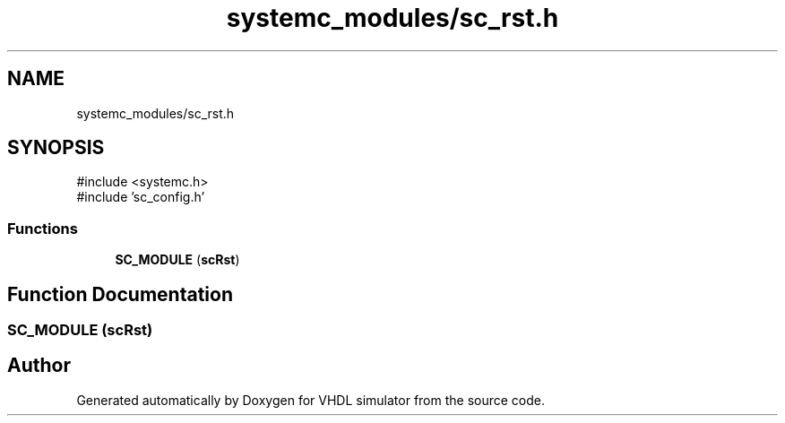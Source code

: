 .TH "systemc_modules/sc_rst.h" 3 "VHDL simulator" \" -*- nroff -*-
.ad l
.nh
.SH NAME
systemc_modules/sc_rst.h
.SH SYNOPSIS
.br
.PP
\fR#include <systemc\&.h>\fP
.br
\fR#include 'sc_config\&.h'\fP
.br

.SS "Functions"

.in +1c
.ti -1c
.RI "\fBSC_MODULE\fP (\fBscRst\fP)"
.br
.in -1c
.SH "Function Documentation"
.PP 
.SS "SC_MODULE (\fBscRst\fP)"

.SH "Author"
.PP 
Generated automatically by Doxygen for VHDL simulator from the source code\&.
